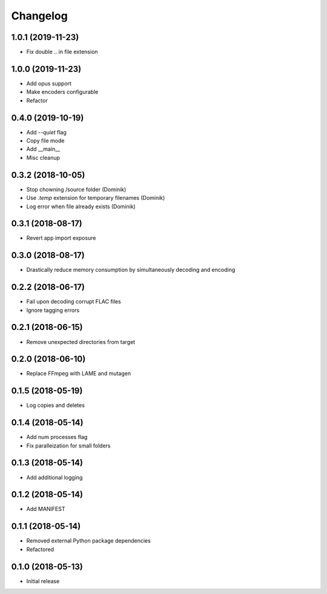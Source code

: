 Changelog
=========

1.0.1 (2019-11-23)
------------------
* Fix double .. in file extension

1.0.0 (2019-11-23)
------------------
* Add opus support
* Make encoders configurable
* Refactor

0.4.0 (2019-10-19)
------------------
* Add `--quiet` flag
* Copy file mode
* Add __main__
* Misc cleanup

0.3.2 (2018-10-05)
------------------
* Stop chowning /source folder (Dominik)
* Use `.temp` extension for temporary filenames (Dominik)
* Log error when file already exists (Dominik)

0.3.1 (2018-08-17)
------------------
* Revert app import exposure

0.3.0 (2018-08-17)
------------------
* Drastically reduce memory consumption by simultaneously decoding and encoding

0.2.2 (2018-06-17)
------------------
* Fail upon decoding corrupt FLAC files
* Ignore tagging errors

0.2.1 (2018-06-15)
------------------
* Remove unexpected directories from target

0.2.0 (2018-06-10)
------------------
* Replace FFmpeg with LAME and mutagen

0.1.5 (2018-05-19)
------------------
* Log copies and deletes

0.1.4 (2018-05-14)
------------------
* Add num processes flag
* Fix paralleization for small folders

0.1.3 (2018-05-14)
------------------
* Add additional logging

0.1.2 (2018-05-14)
------------------
* Add MANIFEST

0.1.1 (2018-05-14)
------------------
* Removed external Python package dependencies
* Refactored

0.1.0 (2018-05-13)
------------------
* Initial release
